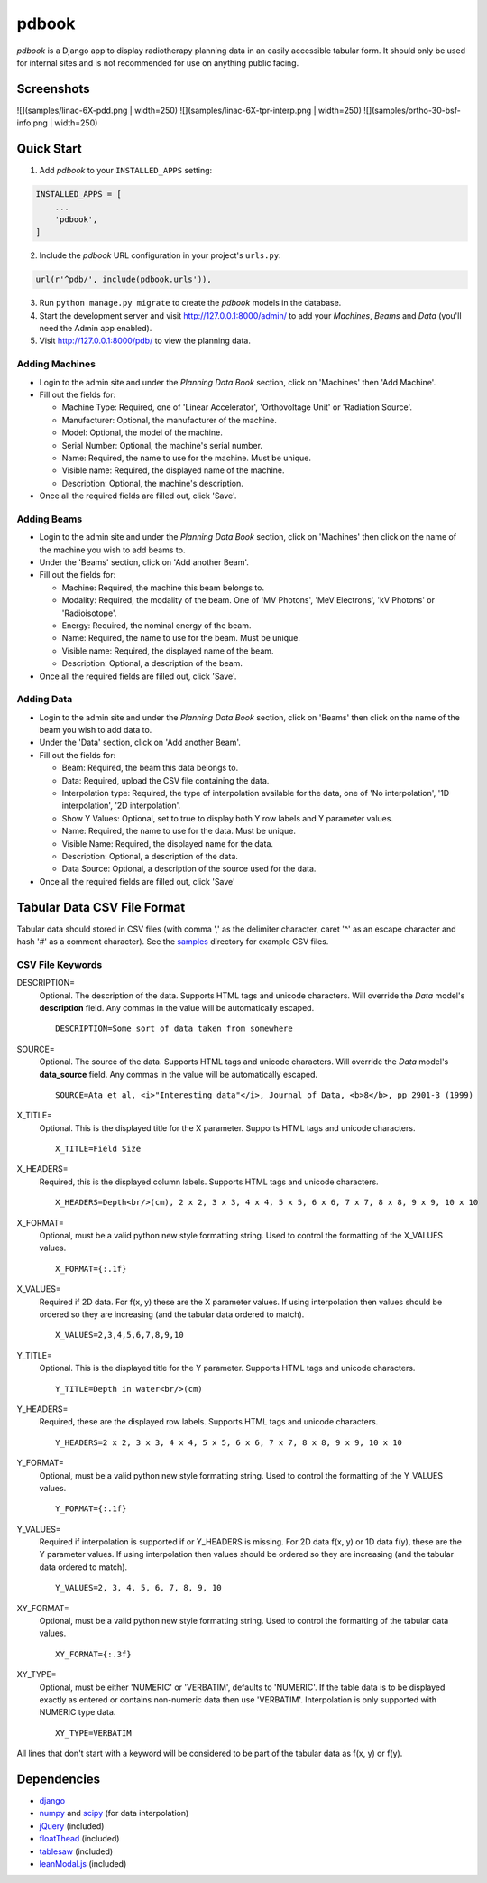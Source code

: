 ======
pdbook
======
*pdbook* is a Django app to display radiotherapy planning data in an easily
accessible tabular form. It should only be used for internal sites and is
not recommended for use on anything public facing.

Screenshots
-----------

![](samples/linac-6X-pdd.png | width=250)
![](samples/linac-6X-tpr-interp.png | width=250)
![](samples/ortho-30-bsf-info.png | width=250)

Quick Start
-----------

1. Add *pdbook* to your ``INSTALLED_APPS`` setting:

.. code-block:: python

    INSTALLED_APPS = [
        ...
        'pdbook',
    ]

2. Include the *pdbook* URL configuration in your project's ``urls.py``:

.. code-block:: python

    url(r'^pdb/', include(pdbook.urls')),

3. Run ``python manage.py migrate`` to create the *pdbook* models in the database.
4. Start the development server and visit http://127.0.0.1:8000/admin/ to add
   your *Machines*, *Beams* and *Data* (you'll need the Admin app enabled).
5. Visit http://127.0.0.1:8000/pdb/ to view the planning data.

Adding Machines
~~~~~~~~~~~~~~~

* Login to the admin site and under the *Planning Data Book* section, click on
  'Machines' then 'Add Machine'.
* Fill out the fields for:

  * Machine Type: Required, one of 'Linear Accelerator', 'Orthovoltage Unit' or
    'Radiation Source'.
  * Manufacturer: Optional, the manufacturer of the machine.
  * Model: Optional, the model of the machine.
  * Serial Number: Optional, the machine's serial number.
  * Name: Required, the name to use for the machine. Must be unique.
  * Visible name: Required, the displayed name of the machine.
  * Description: Optional, the machine's description.
* Once all the required fields are filled out, click 'Save'.

Adding Beams
~~~~~~~~~~~~

* Login to the admin site and under the *Planning Data Book* section, click on
  'Machines' then click on the name of the machine you wish to add beams to.
* Under the 'Beams' section, click on 'Add another Beam'.
* Fill out the fields for:

  * Machine: Required, the machine this beam belongs to.
  * Modality: Required, the modality of the beam. One of 'MV Photons',
    'MeV Electrons', 'kV Photons' or 'Radioisotope'.
  * Energy: Required, the nominal energy of the beam.
  * Name: Required, the name to use for the beam. Must be unique.
  * Visible name: Required, the displayed name of the beam.
  * Description: Optional, a description of the beam.
* Once all the required fields are filled out, click 'Save'.

Adding Data
~~~~~~~~~~~

* Login to the admin site and under the *Planning Data Book* section, click on
  'Beams' then click on the name of the beam you wish to add data to.
* Under the 'Data' section, click on 'Add another Beam'.
* Fill out the fields for:

  * Beam: Required, the beam this data belongs to.
  * Data: Required, upload the CSV file containing the data.
  * Interpolation type: Required, the type of interpolation available for the data,
    one of 'No interpolation', '1D interpolation', '2D interpolation'.
  * Show Y Values: Optional, set to true to display both Y row labels and Y
    parameter values.
  * Name: Required, the name to use for the data. Must be unique.
  * Visible Name: Required, the displayed name for the data.
  * Description: Optional, a description of the data.
  * Data Source: Optional, a description of the source used for the data.
* Once all the required fields are filled out, click 'Save'

Tabular Data CSV File Format
----------------------------
Tabular data should stored in CSV files (with comma ',' as the delimiter character,
caret '^' as an escape character and hash '#' as a comment character). See the
`samples <samples>`_ directory for example CSV files.

CSV File Keywords
~~~~~~~~~~~~~~~~~

DESCRIPTION=
    Optional. The description of the data. Supports HTML tags and unicode
    characters. Will override the *Data* model's **description** field. Any commas
    in the value will be automatically escaped.
    
    ::

        DESCRIPTION=Some sort of data taken from somewhere
SOURCE=
    Optional. The source of the data. Supports HTML tags and unicode
    characters. Will override the *Data* model's **data_source** field. Any commas
    in the value will be automatically escaped.
    
    ::

        SOURCE=Ata et al, <i>"Interesting data"</i>, Journal of Data, <b>8</b>, pp 2901-3 (1999)
X_TITLE=
    Optional. This is the displayed title for the X parameter. Supports
    HTML tags and unicode characters.
    
    ::

        X_TITLE=Field Size
X_HEADERS=
    Required, this is the displayed column labels. Supports HTML tags and
    unicode characters.
    
    ::

        X_HEADERS=Depth<br/>(cm), 2 x 2, 3 x 3, 4 x 4, 5 x 5, 6 x 6, 7 x 7, 8 x 8, 9 x 9, 10 x 10
X_FORMAT=
    Optional, must be a valid python new style formatting string. Used to
    control the formatting of the X_VALUES values.
    
    ::

        X_FORMAT={:.1f}
X_VALUES=
    Required if 2D data. For f(x, y) these are the X parameter values. If using
    interpolation then values should be ordered so they are increasing (and
    the tabular data ordered to match).
    
    ::

        X_VALUES=2,3,4,5,6,7,8,9,10
Y_TITLE=
    Optional. This is the displayed title for the Y parameter. Supports
    HTML tags and unicode characters.
    
    ::

        Y_TITLE=Depth in water<br/>(cm)
Y_HEADERS=
    Required, these are the displayed row labels. Supports HTML tags and
    unicode characters.

    ::

        Y_HEADERS=2 x 2, 3 x 3, 4 x 4, 5 x 5, 6 x 6, 7 x 7, 8 x 8, 9 x 9, 10 x 10
Y_FORMAT=
    Optional, must be a valid python new style formatting string. Used to
    control the formatting of the Y_VALUES values.
    
    ::

        Y_FORMAT={:.1f}
Y_VALUES=
    Required if interpolation is supported if or Y_HEADERS is missing. For
    2D data f(x, y) or 1D data f(y), these are the Y parameter values. If using
    interpolation then values should be ordered so they are increasing (and
    the tabular data ordered to match).
    
    ::

        Y_VALUES=2, 3, 4, 5, 6, 7, 8, 9, 10
XY_FORMAT=
    Optional, must be a valid python new style formatting string. Used to
    control the formatting of the tabular data values.
    
    ::

        XY_FORMAT={:.3f}
XY_TYPE=
    Optional, must be either 'NUMERIC' or 'VERBATIM', defaults to 'NUMERIC'.
    If the table data is to be displayed exactly as entered or contains
    non-numeric data then use 'VERBATIM'. Interpolation is only supported with
    NUMERIC type data.
    
    ::

        XY_TYPE=VERBATIM

All lines that don't start with a keyword will be considered to be part of
the tabular data as f(x, y) or f(y).


Dependencies
------------

* `django <https://www.djangoproject.com>`_
* `numpy <https://www.numpy.org>`_ and `scipy <https://www.scipy.org>`_ (for data interpolation)
* `jQuery <https://jquery.com>`_ (included)
* `floatThead <https://github.com/mkoryak/floatThead>`_ (included)
* `tablesaw <https://github.com/filamentgroup/tablesaw>`_ (included)
* `leanModal.js <https://leanmodal.finelysliced.com.au>`_ (included)
